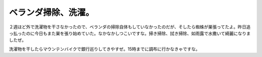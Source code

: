 ベランダ掃除、洗濯。
====================

２週ほど外で洗濯物を干さなかったので、ベランダの掃除自体もしていなかったのだが、そしたら蜘蛛が巣張ってたよ。昨日追っ払ったのに今日もまた巣を張り始めていた。なかなかしつこいですな。掃き掃除、拭き掃除、如雨露で水撒いて綺麗になりましたぜ。

洗濯物を干したらマウンテンバイクで銀行巡りしてきやすぜ。15時までに調布に行かなきゃですな。






.. author:: default
.. categories:: life
.. tags::
.. comments::
